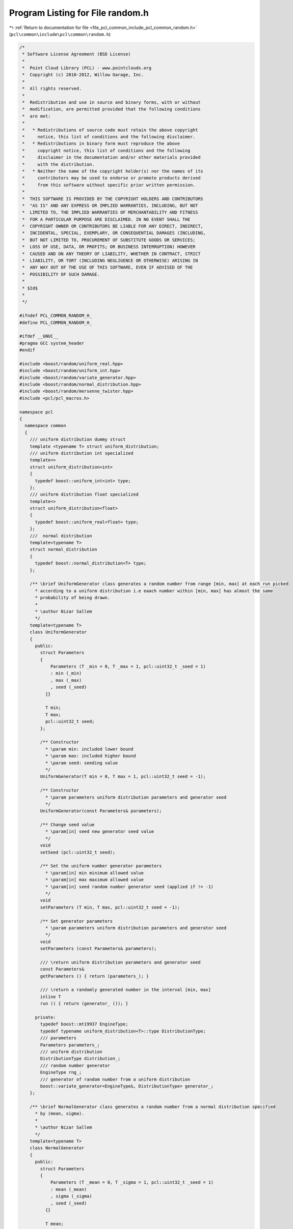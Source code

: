 
.. _program_listing_file_pcl_common_include_pcl_common_random.h:

Program Listing for File random.h
=================================

|exhale_lsh| :ref:`Return to documentation for file <file_pcl_common_include_pcl_common_random.h>` (``pcl\common\include\pcl\common\random.h``)

.. |exhale_lsh| unicode:: U+021B0 .. UPWARDS ARROW WITH TIP LEFTWARDS

.. code-block:: cpp

   /*
    * Software License Agreement (BSD License)
    *
    *  Point Cloud Library (PCL) - www.pointclouds.org
    *  Copyright (c) 2010-2012, Willow Garage, Inc.
    *
    *  All rights reserved.
    *
    *  Redistribution and use in source and binary forms, with or without
    *  modification, are permitted provided that the following conditions
    *  are met:
    *
    *   * Redistributions of source code must retain the above copyright
    *     notice, this list of conditions and the following disclaimer.
    *   * Redistributions in binary form must reproduce the above
    *     copyright notice, this list of conditions and the following
    *     disclaimer in the documentation and/or other materials provided
    *     with the distribution.
    *   * Neither the name of the copyright holder(s) nor the names of its
    *     contributors may be used to endorse or promote products derived
    *     from this software without specific prior written permission.
    *
    *  THIS SOFTWARE IS PROVIDED BY THE COPYRIGHT HOLDERS AND CONTRIBUTORS
    *  "AS IS" AND ANY EXPRESS OR IMPLIED WARRANTIES, INCLUDING, BUT NOT
    *  LIMITED TO, THE IMPLIED WARRANTIES OF MERCHANTABILITY AND FITNESS
    *  FOR A PARTICULAR PURPOSE ARE DISCLAIMED. IN NO EVENT SHALL THE
    *  COPYRIGHT OWNER OR CONTRIBUTORS BE LIABLE FOR ANY DIRECT, INDIRECT,
    *  INCIDENTAL, SPECIAL, EXEMPLARY, OR CONSEQUENTIAL DAMAGES (INCLUDING,
    *  BUT NOT LIMITED TO, PROCUREMENT OF SUBSTITUTE GOODS OR SERVICES;
    *  LOSS OF USE, DATA, OR PROFITS; OR BUSINESS INTERRUPTION) HOWEVER
    *  CAUSED AND ON ANY THEORY OF LIABILITY, WHETHER IN CONTRACT, STRICT
    *  LIABILITY, OR TORT (INCLUDING NEGLIGENCE OR OTHERWISE) ARISING IN
    *  ANY WAY OUT OF THE USE OF THIS SOFTWARE, EVEN IF ADVISED OF THE
    *  POSSIBILITY OF SUCH DAMAGE.
    *
    * $Id$
    *
    */
   
   #ifndef PCL_COMMON_RANDOM_H_
   #define PCL_COMMON_RANDOM_H_
   
   #ifdef __GNUC__
   #pragma GCC system_header 
   #endif
   
   #include <boost/random/uniform_real.hpp>
   #include <boost/random/uniform_int.hpp>
   #include <boost/random/variate_generator.hpp>
   #include <boost/random/normal_distribution.hpp>
   #include <boost/random/mersenne_twister.hpp>
   #include <pcl/pcl_macros.h>
   
   namespace pcl 
   {
     namespace common 
     {
       /// uniform distribution dummy struct
       template <typename T> struct uniform_distribution;
       /// uniform distribution int specialized
       template<> 
       struct uniform_distribution<int> 
       {
         typedef boost::uniform_int<int> type;
       };
       /// uniform distribution float specialized
       template<> 
       struct uniform_distribution<float> 
       {
         typedef boost::uniform_real<float> type;
       };
       ///  normal distribution
       template<typename T> 
       struct normal_distribution
       {
         typedef boost::normal_distribution<T> type;
       };
   
       /** \brief UniformGenerator class generates a random number from range [min, max] at each run picked
         * according to a uniform distribution i.e eaach number within [min, max] has almost the same 
         * probability of being drawn.
         *
         * \author Nizar Sallem
         */
       template<typename T>
       class UniformGenerator 
       {
         public:
           struct Parameters
           {
               Parameters (T _min = 0, T _max = 1, pcl::uint32_t _seed = 1)
               : min (_min)
               , max (_max)
               , seed (_seed)
             {}
   
             T min;
             T max;
             pcl::uint32_t seed;
           };
   
           /** Constructor
             * \param min: included lower bound
             * \param max: included higher bound
             * \param seed: seeding value
             */
           UniformGenerator(T min = 0, T max = 1, pcl::uint32_t seed = -1);
   
           /** Constructor
             * \param parameters uniform distribution parameters and generator seed
             */
           UniformGenerator(const Parameters& parameters);
   
           /** Change seed value
             * \param[in] seed new generator seed value
             */
           void 
           setSeed (pcl::uint32_t seed);
   
           /** Set the uniform number generator parameters
             * \param[in] min minimum allowed value
             * \param[in] max maximum allowed value
             * \param[in] seed random number generator seed (applied if != -1)
             */
           void 
           setParameters (T min, T max, pcl::uint32_t seed = -1);
   
           /** Set generator parameters
             * \param parameters uniform distribution parameters and generator seed
             */
           void
           setParameters (const Parameters& parameters);
   
           /// \return uniform distribution parameters and generator seed
           const Parameters&
           getParameters () { return (parameters_); }
   
           /// \return a randomly generated number in the interval [min, max]
           inline T 
           run () { return (generator_ ()); }
   
         private:
           typedef boost::mt19937 EngineType;
           typedef typename uniform_distribution<T>::type DistributionType;
           /// parameters
           Parameters parameters_;
           /// uniform distribution
           DistributionType distribution_;
           /// random number generator
           EngineType rng_;
           /// generator of random number from a uniform distribution
           boost::variate_generator<EngineType&, DistributionType> generator_;
       };
   
       /** \brief NormalGenerator class generates a random number from a normal distribution specified
         * by (mean, sigma).
         *
         * \author Nizar Sallem
         */
       template<typename T>
       class NormalGenerator 
       {
         public:
           struct Parameters
           {
               Parameters (T _mean = 0, T _sigma = 1, pcl::uint32_t _seed = 1)
               : mean (_mean)
               , sigma (_sigma)
               , seed (_seed)
             {}
   
             T mean;
             T sigma;
             pcl::uint32_t seed;
           };
   
           /** Constructor
             * \param[in] mean normal mean
             * \param[in] sigma normal variation
             * \param[in] seed seeding value
             */
           NormalGenerator(T mean = 0, T sigma = 1, pcl::uint32_t seed = -1);
   
           /** Constructor
             * \param parameters normal distribution parameters and seed
             */
           NormalGenerator(const Parameters& parameters);
   
           /** Change seed value
             * \param[in] seed new seed value
             */
           void 
           setSeed (pcl::uint32_t seed);
   
           /** Set the normal number generator parameters
             * \param[in] mean mean of the normal distribution
             * \param[in] sigma standard variation of the normal distribution
             * \param[in] seed random number generator seed (applied if != -1)
             */
           void 
           setParameters (T mean, T sigma, pcl::uint32_t seed = -1);
   
           /** Set generator parameters
             * \param parameters normal distribution parameters and seed
             */
           void
           setParameters (const Parameters& parameters);
   
           /// \return normal distribution parameters and generator seed
           const Parameters&
           getParameters () { return (parameters_); }
   
           /// \return a randomly generated number in the normal distribution (mean, sigma)
           inline T 
           run () { return (generator_ ()); }
   
           typedef boost::mt19937 EngineType;
           typedef typename normal_distribution<T>::type DistributionType;
           /// parameters
           Parameters parameters_;
           /// normal distribution
           DistributionType distribution_;
           /// random number generator
           EngineType rng_;
           /// generator of random number from a normal distribution
           boost::variate_generator<EngineType&, DistributionType > generator_;
       };
     }
   }
   
   #include <pcl/common/impl/random.hpp>
   
   #endif
